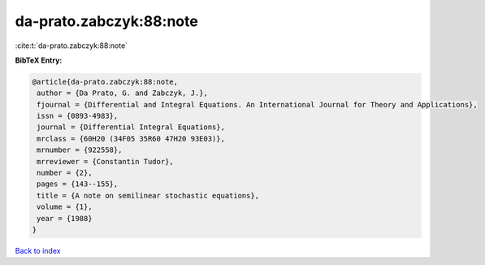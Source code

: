 da-prato.zabczyk:88:note
========================

:cite:t:`da-prato.zabczyk:88:note`

**BibTeX Entry:**

.. code-block:: bibtex

   @article{da-prato.zabczyk:88:note,
    author = {Da Prato, G. and Zabczyk, J.},
    fjournal = {Differential and Integral Equations. An International Journal for Theory and Applications},
    issn = {0893-4983},
    journal = {Differential Integral Equations},
    mrclass = {60H20 (34F05 35R60 47H20 93E03)},
    mrnumber = {922558},
    mrreviewer = {Constantin Tudor},
    number = {2},
    pages = {143--155},
    title = {A note on semilinear stochastic equations},
    volume = {1},
    year = {1988}
   }

`Back to index <../By-Cite-Keys.html>`_
